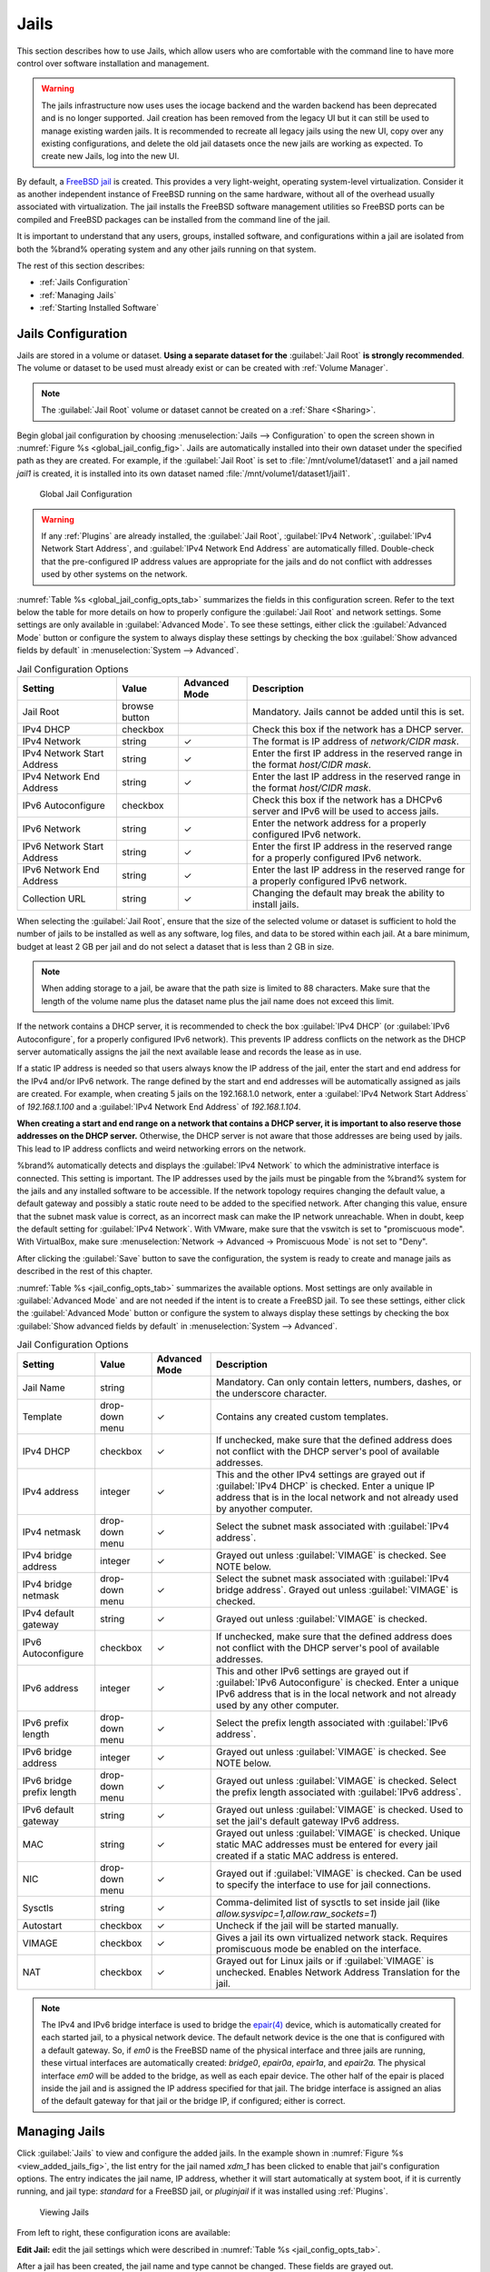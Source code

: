 .. index:: Jails
.. _Jails:

Jails
=====

This section describes how to use Jails, which allow users who are
comfortable with the command line to have more control over software
installation and management.

.. warning:: The jails infrastructure now uses uses the iocage backend and
   the warden backend has been deprecated and is no longer supported.
   Jail creation has been removed from the legacy UI but it can still
   be used to manage existing warden jails. It is recommended to
   recreate all legacy jails using the new UI, copy over any existing
   configurations, and delete the old jail datasets once the new jails
   are working as expected. To create new Jails, log into the new UI.

By default, a
`FreeBSD jail <https://en.wikipedia.org/wiki/Freebsd_jail>`__
is created. This provides a very light-weight, operating system-level
virtualization. Consider it as another independent instance of FreeBSD
running on the same hardware, without all of the overhead usually
associated with virtualization.  The jail installs the FreeBSD
software management utilities so FreeBSD ports can be compiled and
FreeBSD packages can be installed from the command line of the jail.

It is important to understand that any users, groups, installed
software, and configurations within a jail are isolated from both the
%brand% operating system and any other jails running on that system.


The rest of this section describes:

* :ref:`Jails Configuration`

* :ref:`Managing Jails`

* :ref:`Starting Installed Software`


.. _Jails Configuration:

Jails Configuration
-------------------

Jails are stored in a volume or dataset.
**Using a separate dataset for the**
:guilabel:`Jail Root` **is strongly recommended**. The volume
or dataset to be used must already exist or can be created with
:ref:`Volume Manager`.

.. note:: The :guilabel:`Jail Root` volume or dataset cannot be
   created on a :ref:`Share <Sharing>`.

Begin global jail configuration by choosing
:menuselection:`Jails --> Configuration`
to open the screen shown in
:numref:`Figure %s <global_jail_config_fig>`.
Jails are automatically installed into their own dataset under the
specified path as they are created. For example, if the
:guilabel:`Jail Root` is set to :file:`/mnt/volume1/dataset1` and a
jail named *jail1* is created, it is installed into its own dataset
named :file:`/mnt/volume1/dataset1/jail1`.


.. _global_jail_config_fig:

.. figure:: images/jails1.png

   Global Jail Configuration


.. warning:: If any :ref:`Plugins` are already installed, the
   :guilabel:`Jail Root`, :guilabel:`IPv4 Network`,
   :guilabel:`IPv4 Network Start Address`, and
   :guilabel:`IPv4 Network End Address` are automatically filled.
   Double-check that the pre-configured IP address values are
   appropriate for the jails and do not conflict with addresses used
   by other systems on the network.


:numref:`Table %s <global_jail_config_opts_tab>`
summarizes the fields in this configuration screen. Refer to the text
below the table for more details on how to properly configure the
:guilabel:`Jail Root` and network settings.  Some settings are only
available in :guilabel:`Advanced Mode`. To see these settings, either
click the :guilabel:`Advanced Mode` button or configure the system to
always display these settings by checking the box
:guilabel:`Show advanced fields by default` in
:menuselection:`System --> Advanced`.


.. tabularcolumns:: |>{\RaggedRight}p{\dimexpr 0.20\linewidth-2\tabcolsep}
                    |>{\RaggedRight}p{\dimexpr 0.14\linewidth-2\tabcolsep}
                    |>{\Centering}p{\dimexpr 0.12\linewidth-2\tabcolsep}
                    |>{\RaggedRight}p{\dimexpr 0.54\linewidth-2\tabcolsep}|

.. _global_jail_config_opts_tab:

.. table:: Jail Configuration Options
   :class: longtable

   +-----------------------+-------------+-------------+----------------------------------------------------------------------+
   | Setting               | Value       | Advanced    | Description                                                          |
   |                       |             | Mode        |                                                                      |
   |                       |             |             |                                                                      |
   +=======================+=============+=============+======================================================================+
   | Jail Root             | browse      |             | Mandatory. Jails cannot be added until this is set.                  |
   |                       | button      |             |                                                                      |
   +-----------------------+-------------+-------------+----------------------------------------------------------------------+
   | IPv4 DHCP             | checkbox    |             | Check this box if the network has a DHCP server.                     |
   |                       |             |             |                                                                      |
   +-----------------------+-------------+-------------+----------------------------------------------------------------------+
   | IPv4 Network          | string      | ✓           | The format is IP address of *network/CIDR mask*.                     |
   |                       |             |             |                                                                      |
   +-----------------------+-------------+-------------+----------------------------------------------------------------------+
   | IPv4 Network          | string      | ✓           | Enter the first IP address in the reserved range                     |
   | Start Address         |             |             | in the format *host/CIDR mask*.                                      |
   |                       |             |             |                                                                      |
   +-----------------------+-------------+-------------+----------------------------------------------------------------------+
   | IPv4 Network          | string      | ✓           | Enter the last IP address in the reserved range                      |
   | End Address           |             |             | in the format *host/CIDR mask*.                                      |
   |                       |             |             |                                                                      |
   +-----------------------+-------------+-------------+----------------------------------------------------------------------+
   | IPv6 Autoconfigure    | checkbox    |             | Check this box if the network has a DHCPv6 server and IPv6           |
   |                       |             |             | will be used to access jails.                                        |
   |                       |             |             |                                                                      |
   +-----------------------+-------------+-------------+----------------------------------------------------------------------+
   | IPv6 Network          | string      | ✓           | Enter the network address for a properly configured IPv6 network.    |
   |                       |             |             |                                                                      |
   +-----------------------+-------------+-------------+----------------------------------------------------------------------+
   | IPv6 Network          | string      | ✓           | Enter the first IP address in the reserved range                     |
   | Start Address         |             |             | for a properly configured IPv6 network.                              |
   |                       |             |             |                                                                      |
   +-----------------------+-------------+-------------+----------------------------------------------------------------------+
   | IPv6 Network          | string      | ✓           | Enter the last IP address in the reserved range                      |
   | End Address           |             |             | for a properly configured IPv6 network.                              |
   |                       |             |             |                                                                      |
   +-----------------------+-------------+-------------+----------------------------------------------------------------------+
   | Collection URL        | string      | ✓           | Changing the default may break the ability to install jails.         |
   |                       |             |             |                                                                      |
   +-----------------------+-------------+-------------+----------------------------------------------------------------------+


When selecting the :guilabel:`Jail Root`, ensure that the size of the
selected volume or dataset is sufficient to hold the number of jails
to be installed as well as any software, log files, and data to be
stored within each jail. At a bare minimum, budget at least 2 GB per
jail and do not select a dataset that is less than 2 GB in size.

.. note:: When adding storage to a jail, be aware that the path
   size is limited to 88 characters. Make sure that the length of the
   volume name plus the dataset name plus the jail name does not
   exceed this limit.

If the network contains a DHCP server, it is recommended to check the
box :guilabel:`IPv4 DHCP` (or :guilabel:`IPv6 Autoconfigure`, for a
properly configured IPv6 network). This prevents IP address
conflicts on the network as the DHCP server automatically assigns
the jail the next available lease and records the lease as in use.

If a static IP address is needed so that users always know the IP
address of the jail, enter the start and end address for the IPv4
and/or IPv6 network. The range defined by the start and end addresses
will be automatically assigned as jails are created. For example,
when creating 5 jails on the 192.168.1.0 network, enter a
:guilabel:`IPv4 Network Start Address` of *192.168.1.100* and a
:guilabel:`IPv4 Network End Address` of *192.168.1.104*.

**When creating a start and end range on a network that contains a
DHCP server, it is important to also reserve those
addresses on the DHCP server.**
Otherwise, the DHCP server is not aware that those addresses are
being used by jails. This lead to IP address conflicts and weird
networking errors on the network.

%brand% automatically detects and displays the
:guilabel:`IPv4 Network` to which the administrative interface is
connected. This setting is important. The IP addresses used by the
jails must be pingable from the %brand% system for the jails and any
installed software to be accessible. If the network topology requires
changing the default value, a default gateway and possibly a static
route need to be added to the specified network. After changing this
value, ensure that the subnet mask value is correct, as an incorrect
mask can make the IP network unreachable. When in doubt, keep the
default setting for :guilabel:`IPv4 Network`. With VMware, make sure
that the vswitch is set to "promiscuous mode". With VirtualBox, make sure
:menuselection:`Network -> Advanced -> Promiscuous Mode`
is not set to "Deny".

After clicking the :guilabel:`Save` button to save the configuration,
the system is ready to create and manage jails as described in the
rest of this chapter.

:numref:`Table %s <jail_config_opts_tab>`
summarizes the available options. Most settings are only available in
:guilabel:`Advanced Mode` and are not needed if the intent is to
create a FreeBSD jail. To see these settings, either click the
:guilabel:`Advanced Mode` button or configure the system to always
display these settings by checking the box
:guilabel:`Show advanced fields by default` in
:menuselection:`System --> Advanced`.


.. tabularcolumns:: |>{\RaggedRight}p{\dimexpr 0.20\linewidth-2\tabcolsep}
                    |>{\RaggedRight}p{\dimexpr 0.14\linewidth-2\tabcolsep}
                    |>{\Centering}p{\dimexpr 0.12\linewidth-2\tabcolsep}
                    |>{\RaggedRight}p{\dimexpr 0.54\linewidth-2\tabcolsep}|

.. _jail_config_opts_tab:

.. table:: Jail Configuration Options
   :class: longtable

   +-------------------------+--------------+-------------+---------------------------------------------------------------------------------------+
   | Setting                 | Value        | Advanced    | Description                                                                           |
   |                         |              | Mode        |                                                                                       |
   |                         |              |             |                                                                                       |
   +=========================+==============+=============+=======================================================================================+
   | Jail Name               | string       |             | Mandatory. Can only contain letters, numbers, dashes, or the underscore character.    |
   |                         |              |             |                                                                                       |
   +-------------------------+--------------+-------------+---------------------------------------------------------------------------------------+
   | Template                | drop-down    | ✓           | Contains any created custom templates.                                                |
   |                         | menu         |             |                                                                                       |
   +-------------------------+--------------+-------------+---------------------------------------------------------------------------------------+
   | IPv4 DHCP               | checkbox     | ✓           | If unchecked, make sure that the defined address does not conflict with the DHCP      |
   |                         |              |             | server's pool of available addresses.                                                 |
   |                         |              |             |                                                                                       |
   +-------------------------+--------------+-------------+---------------------------------------------------------------------------------------+
   | IPv4 address            | integer      | ✓           | This and the other IPv4 settings are grayed out if :guilabel:`IPv4 DHCP` is           |
   |                         |              |             | checked. Enter a unique IP address that is in the local network and not already       |
   |                         |              |             | used by anyother computer.                                                            |
   |                         |              |             |                                                                                       |
   +-------------------------+--------------+-------------+---------------------------------------------------------------------------------------+
   | IPv4 netmask            | drop-down    | ✓           | Select the subnet mask associated with :guilabel:`IPv4 address`.                      |
   |                         | menu         |             |                                                                                       |
   +-------------------------+--------------+-------------+---------------------------------------------------------------------------------------+
   | IPv4 bridge address     | integer      | ✓           | Grayed out unless :guilabel:`VIMAGE` is checked. See NOTE below.                      |
   |                         |              |             |                                                                                       |
   +-------------------------+--------------+-------------+---------------------------------------------------------------------------------------+
   | IPv4 bridge netmask     | drop-down    | ✓           | Select the subnet mask associated with :guilabel:`IPv4 bridge address`. Grayed out    |
   |                         | menu         |             | unless :guilabel:`VIMAGE` is checked.                                                 |
   |                         |              |             |                                                                                       |
   +-------------------------+--------------+-------------+---------------------------------------------------------------------------------------+
   | IPv4 default gateway    | string       | ✓           | Grayed out unless :guilabel:`VIMAGE` is checked.                                      |
   |                         |              |             |                                                                                       |
   +-------------------------+--------------+-------------+---------------------------------------------------------------------------------------+
   | IPv6 Autoconfigure      | checkbox     | ✓           | If unchecked, make sure that the defined address does not conflict with the DHCP      |
   |                         |              |             | server's pool of available addresses.                                                 |
   |                         |              |             |                                                                                       |
   +-------------------------+--------------+-------------+---------------------------------------------------------------------------------------+
   | IPv6 address            | integer      | ✓           | This and other IPv6 settings are grayed out if :guilabel:`IPv6 Autoconfigure` is      |
   |                         |              |             | checked. Enter a unique IPv6 address that is in the local network and not already     |
   |                         |              |             | used by any other computer.                                                           |
   |                         |              |             |                                                                                       |
   +-------------------------+--------------+-------------+---------------------------------------------------------------------------------------+
   | IPv6 prefix length      | drop-down    | ✓           | Select the prefix length associated with :guilabel:`IPv6 address`.                    |
   |                         | menu         |             |                                                                                       |
   +-------------------------+--------------+-------------+---------------------------------------------------------------------------------------+
   | IPv6 bridge address     | integer      | ✓           | Grayed out unless :guilabel:`VIMAGE` is checked. See NOTE below.                      |
   |                         |              |             |                                                                                       |
   +-------------------------+--------------+-------------+---------------------------------------------------------------------------------------+
   | IPv6 bridge             | drop-down    | ✓           | Grayed out unless :guilabel:`VIMAGE` is checked. Select the prefix length             |
   | prefix length           | menu         |             | associated with :guilabel:`IPv6 address`.                                             |
   |                         |              |             |                                                                                       |
   +-------------------------+--------------+-------------+---------------------------------------------------------------------------------------+
   | IPv6 default            | string       | ✓           | Grayed out unless :guilabel:`VIMAGE` is checked. Used to set the jail's default       |
   | gateway                 |              |             | gateway IPv6 address.                                                                 |
   |                         |              |             |                                                                                       |
   +-------------------------+--------------+-------------+---------------------------------------------------------------------------------------+
   | MAC                     | string       | ✓           | Grayed out unless :guilabel:`VIMAGE` is checked. Unique static MAC addresses          |
   |                         |              |             | must be entered for every jail created if a static MAC address is entered.            |
   |                         |              |             |                                                                                       |
   +-------------------------+--------------+-------------+---------------------------------------------------------------------------------------+
   | NIC                     | drop-down    | ✓           | Grayed out if :guilabel:`VIMAGE` is checked. Can be used to specify the interface     |
   |                         | menu         |             | to use for jail connections.                                                          |
   |                         |              |             |                                                                                       |
   +-------------------------+--------------+-------------+---------------------------------------------------------------------------------------+
   | Sysctls                 | string       | ✓           | Comma-delimited list of sysctls to set inside jail                                    |
   |                         |              |             | (like *allow.sysvipc=1,allow.raw_sockets=1*)                                          |
   |                         |              |             |                                                                                       |
   +-------------------------+--------------+-------------+---------------------------------------------------------------------------------------+
   | Autostart               | checkbox     | ✓           | Uncheck if the jail will be started manually.                                         |
   |                         |              |             |                                                                                       |
   +-------------------------+--------------+-------------+---------------------------------------------------------------------------------------+
   | VIMAGE                  | checkbox     | ✓           | Gives a jail its own virtualized network stack. Requires promiscuous mode be          |
   |                         |              |             | enabled on the interface.                                                             |
   |                         |              |             |                                                                                       |
   +-------------------------+--------------+-------------+---------------------------------------------------------------------------------------+
   | NAT                     | checkbox     | ✓           | Grayed out for Linux jails or if :guilabel:`VIMAGE` is unchecked. Enables             |
   |                         |              |             | Network Address Translation for the jail.                                             |
   |                         |              |             |                                                                                       |
   +-------------------------+--------------+-------------+---------------------------------------------------------------------------------------+


.. note:: The IPv4 and IPv6 bridge interface is used to bridge the
   `epair(4) <https://www.freebsd.org/cgi/man.cgi?query=epair>`__
   device, which is automatically created for each started jail, to a
   physical network device. The default network device is the one that
   is configured with a default gateway. So, if *em0* is the FreeBSD
   name of the physical interface and three jails are running, these
   virtual interfaces are automatically created:
   *bridge0*,
   *epair0a*,
   *epair1a*, and
   *epair2a.* The physical interface
   *em0* will be added to the bridge, as well as each epair device.
   The other half of the epair is placed inside the jail and is
   assigned the IP address specified for that jail. The bridge
   interface is assigned an alias of the default gateway for that
   jail or the bridge IP, if configured; either is
   correct.

.. _Managing Jails:

Managing Jails
--------------

Click :guilabel:`Jails` to view and configure the added jails. In the
example shown in
:numref:`Figure %s <view_added_jails_fig>`,
the list entry for the jail named *xdm_1* has been clicked to enable
that jail's configuration options. The entry indicates the jail name,
IP address, whether it will start automatically at system boot, if it
is currently running, and jail type: *standard* for a FreeBSD jail, or
*pluginjail* if it was installed using :ref:`Plugins`.


.. _view_added_jails_fig:

.. figure:: images/jails4b.png

   Viewing Jails


From left to right, these configuration icons are available:

**Edit Jail:** edit the jail settings which were described in
:numref:`Table %s <jail_config_opts_tab>`.

After a jail has been created, the jail name and type cannot be
changed. These fields are grayed out.

.. note:: To modify the IP address information for a jail, use the
   :guilabel:`Edit Jail` button instead of the associated networking
   commands from the command line of the jail.

**Add Storage:** configure the jail to access an area of
storage as described in :ref:`Add Storage`.

**Start/Stop:** this icon changes appearance depending on the current
:guilabel:`Status` of the jail. When the jail is not running, the icon
is green and clicking it starts the jail. When the jail is already
running, the icon is red and clicking it stops the jail. A stopped
jail and its applications are inaccessible until it is restarted.

**Restart:** restart the jail.

**Shell:** access a *root* command prompt to configure the selected
jail from the command line. When finished, type :command:`exit` to
close the shell.

**Delete:** delete the jail and any periodic snapshots of it. The
contents of the jail are entirely removed.

  .. warning:: Back up data and programs in the jail before deleting
     it. There is no way to recover the contents of a jail after
     deletion.


.. _Accessing a Jail Using SSH:

Accessing a Jail Using SSH
^^^^^^^^^^^^^^^^^^^^^^^^^^

:command:`ssh` can be used to access a jail instead of the jail's
:guilabel:`Shell` icon. This requires starting the :command:`ssh`
service and creating a user account for :command:`ssh` access. Start
by clicking the :guilabel:`Shell` icon for the desired jail.

Find the :samp:`sshd_enable=` line in the jail's
:file:`/etc/rc.conf` and set it to *"YES"*:

.. code-block:: none

   sshd_enable="YES"


Then start the SSH daemon:

.. code-block:: none

   service sshd start


The first time the service runs, the jail's RSA key pair is generated
and the key fingerprint and random art image displayed.

Add a user account by typing :command:`adduser` and following the
prompts. If the user needs superuser privileges, they must be added to
the *wheel* group. For those users, enter *wheel* at this prompt:

.. code-block:: none

   Login group is user1. Invite user1 into other groups? []: wheel


After creating the user, set the *root* password so that the new user
will be able to use the :command:`su` command to gain superuser
privilege. To set the password, type :command:`passwd` then enter and
confirm the desired password.

Finally, test from another system that the user can successfully
:command:`ssh` in and become the superuser. In this example, a user
named *user1* uses :command:`ssh` to access the jail at 192.168.2.3.
The first time the user logs in, they will be asked to verify the
fingerprint of the host:

.. code-block:: none

   ssh user1@192.168.2.3
   The authenticity of host '192.168.2.3 (192.168.2.3)' can't be established.
   RSA key fingerprint is 6f:93:e5:36:4f:54:ed:4b:9c:c8:c2:71:89:c1:58:f0.
   Are you sure you want to continue connecting (yes/no)? yes
   Warning: Permanently added '192.168.2.3' (RSA) to the list of known hosts.
   Password: type_password_here


.. note:: Each jail has its own user accounts and service
   configuration. These steps must be repeated for each jail that
   requires SSH access.


.. _Add Storage:

Add Storage
^^^^^^^^^^^

It is possible to give a FreeBSD jail access to an area of storage on
the %brand% system. This is useful for applications that store a
large amount of data or if an application in a jail needs access to
the data stored on the %brand% system. One example is transmission,
which stores torrents. The storage is added using the
`mount_nullfs(8)
<https://www.freebsd.org/cgi/man.cgi?query=mount_nullfs>`__
mechanism, which links data that resides outside of the jail as a
storage area within the jail.

To add storage, click the :guilabel:`Add Storage` button for a
highlighted jail entry to open the screen shown in
:numref:`Figure %s <adding_storage_jail_fig>`.
This screen can also be accessed by expanding the jail name in the
tree view and clicking
:menuselection:`Storage --> Add Storage`.


.. _adding_storage_jail_fig:

.. figure:: images/jails5a.png

   Adding Storage to a Jail


Browse to the :guilabel:`Source` and :guilabel:`Destination`, where:

* **Source:** is the directory or dataset on the %brand% system
  which will be accessed by the jail. This directory **must** reside
  outside of the volume or dataset being used by the jail. This is why
  it is recommended to create a separate dataset to store jails, so
  the dataset holding the jails is always separate from any datasets
  used for storage on the %brand% system.

* **Destination:** select an **existing, empty** directory within the
  jail to link to the :guilabel:`Source` storage area. If that
  directory does not exist yet, enter the desired directory name and
  check the :guilabel:`Create directory` box.

Storage is typically added because the user and group account
associated with an application installed inside of a jail needs to
access data stored on the %brand% system. Before selecting the
:guilabel:`Source`, it is important to first ensure that the
permissions of the selected directory or dataset grant permission to
the user/group account inside of the jail. This is not the default, as
the users and groups created inside of a jail are totally separate
from the users and groups of the %brand% system.

The workflow for adding storage usually goes like this:

#.  Determine the name of the user and group account used by the
    application. For example, the installation of the transmission
    application automatically creates a user account named
    *transmission* and a group account also named *transmission*. When
    in doubt, check the files :file:`/etc/passwd` (to find the user
    account) and :file:`/etc/group` (to find the group account) inside
    the jail. Typically, the user and group names are similar to
    the application name. Also, the UID and GID are usually the same
    as the port number used by the service.

    A *media* user and group (GID 8675309) are part of the base
    system. Having applications run as this group or user makes it
    possible to share storage between multiple applications in a
    single jail, between multiple jails, or even between the host and
    jails.

#.  On the %brand% system, create a user account and group account
    that match the user and group names used by the application in
    the jail.

#.  Decide whether the jail should have access to existing data or if
    a new area of storage will be set aside for the jail to use.

#.  If the jail will access existing data, edit the permissions of
    the volume or dataset so the user and group accounts have the
    desired read and write access. If multiple applications or jails
    are to have access to the same data, create a new group and add
    each needed user account to that group.

#.  If an area of storage is being set aside for that jail or
    individual application, create a dataset. Edit the permissions of
    that dataset so the user and group account has the desired read
    and write access.

#.  Use the :guilabel:`Add Storage` button of the jail and select the
    configured volume/dataset as the :guilabel:`Source`.

To prevent writes to the storage, check the box :guilabel:`Read-Only`.

By default, the :guilabel:`Create directory` box is checked. This
means that the directory will automatically be created under the
specified :guilabel:`Destination` path if the directory does not
already exist.

After storage has been added or created, it appears in the tree under the
specified jail. In the example shown in
:numref:`Figure %s <jail_example_storage_fig>`, a dataset named
:file:`tank/data` has been chosen as the :guilabel:`Source` as it contains
the files stored on the %brand% system. When the storage was created, the
user browsed to :file:`/usr/local/` in the :guilabel:`Destination` field,
then entered *test* as the directory. Since this directory did not already
exist, it was created, because the :guilabel:`Create directory` box was
left checked. The resulting storage was added to the *freebsd1* entry in
the tree as :file:`/usr/local/test`. The user has clicked this
:file:`/usr/local/test` entry to access the :guilabel:`Edit` screen.


.. _jail_example_storage_fig:

.. figure:: images/jails6a.png

   Example Storage


Storage is normally mounted as it is created. To unmount the storage,
uncheck the :guilabel:`Mounted?` box.

.. note:: A mounted dataset does not automatically mount any of its
   child datasets. While the child datasets may appear to be browsable
   inside the jail, any changes are not visible. Since each
   dataset is considered to be its own filesystem, each child dataset
   must have its own mount point. Separate storage must be created
   for any child datasets which need to be mounted.

To delete the storage, click the :guilabel:`Delete` button.

.. warning:: It is important to realize that added storage is really
   just a pointer to the selected storage directory on the %brand%
   system. It does **not** copy that data to the jail.
   **Files that are deleted from the**
   :guilabel:`Destination`
   **directory in the jail are really deleted from the**
   :guilabel:`Source`
   **directory on the** %brand% **system.**
   However, removing the jail storage entry only removes the pointer,
   leaving the data intact but not accessible from the jail.


.. _Starting Installed Software:

Starting Installed Software
---------------------------

After packages or ports are installed, they need to be configured and
started. If you are familiar with the software, look for the
configuration file in :file:`/usr/local/etc` or a subdirectory of it.
Many FreeBSD packages contain a sample configuration file as a
reference. If you are unfamiliar with the software, you will need to
spend some time at the software's website to learn which configuration
options are available and which configuration files require editing.

Most FreeBSD packages that contain a startable service include a
startup script which is automatically installed to
:file:`/usr/local/etc/rc.d/`. After the configuration is complete, the
starting of the service can be tested by running the script with the
:command:`onestart` option. As an example, if openvpn is installed
into the jail, these commands run its startup script and verify that
the service started:

.. code-block:: none

   /usr/local/etc/rc.d/openvpn onestart
   Starting openvpn.

   /usr/local/etc/rc.d/openvpn onestatus
   openvpn is running as pid 45560.

   sockstat -4
   USER	COMMAND		PID	FD	PROTO	LOCAL ADDRESS	FOREIGN ADDRESS
   root	openvpn		48386   4	udp4	*:54789		*:*

If it produces an error:

.. code-block:: none

   /usr/local/etc/rc.d/openvpn onestart
   Starting openvpn.
   /usr/local/etc/rc.d/openvpn: WARNING: failed to start openvpn

Run :command:`tail /var/log/messages` to see if any error messages
hint at the problem. Most startup failures are related to a
misconfiguration: either a typo or a missing option in a
configuration file.

After verifying that the service starts and is working as intended,
add a line to :file:`/etc/rc.conf` to start the
service automatically when the jail is started. The line to
start a service always ends in *_enable="YES"* and typically starts
with the name of the software. For example, this is the entry for the
openvpn service:

.. code-block:: none

   openvpn_enable="YES"


When in doubt, the startup script shows the line to put in
:file:`/etc/rc.conf`. This is the description in
:file:`/usr/local/etc/rc.d/openvpn`:

.. code-block:: none

   # This script supports running multiple instances of openvpn.
   # To run additional instances link this script to something like
   # % ln -s openvpn openvpn_foo

   # and define additional openvpn_foo_* variables in one of
   # /etc/rc.conf, /etc/rc.conf.local or /etc/rc.conf.d /openvpn_foo

   #
   # Below NAME should be substituted with the name of this script. By default
   # it is openvpn, so read as openvpn_enable. If you linked the script to
   # openvpn_foo, then read as openvpn_foo_enable etc.
   #
   # The following variables are supported (defaults are shown).
   # You can place them in any of
   # /etc/rc.conf, /etc/rc.conf.local or /etc/rc.conf.d/NAME
   #
   # NAME_enable="NO"
   # set to YES to enable openvpn

The startup script also indicates if any additional parameters are
available:

.. code-block:: none

   # NAME_if=
   # driver(s) to load, set to "tun", "tap" or "tun tap"
   #
   # it is OK to specify the if_ prefix.
   #
   # # optional:
   # NAME_flags=
   # additional command line arguments
   # NAME_configfile="/usr/local/etc/openvpn/NAME.conf"
   # --config file
   # NAME_dir="/usr/local/etc/openvpn"
   # --cd directory
